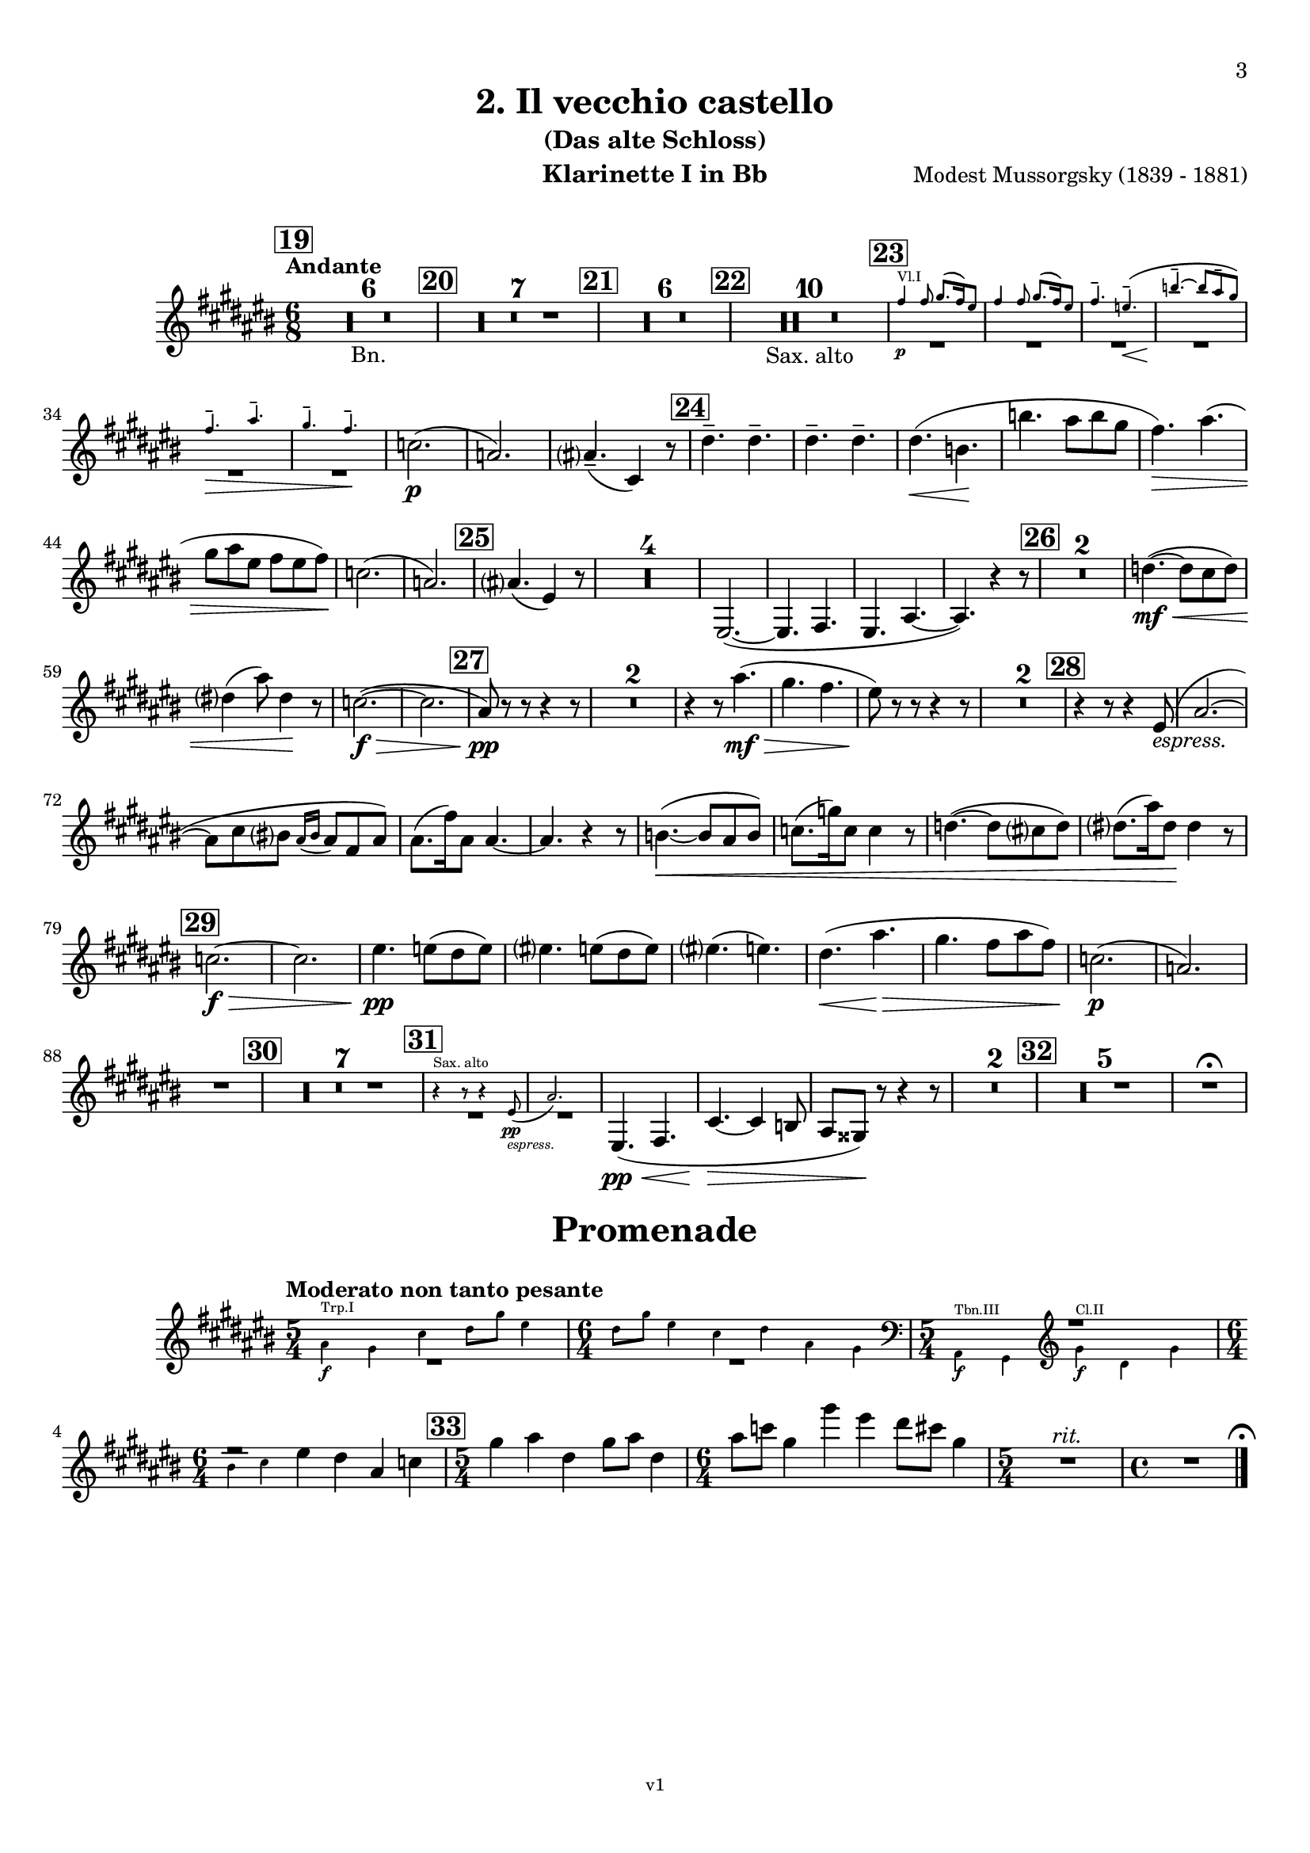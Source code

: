 \version "2.24.1"
\language "deutsch"

\paper {
    top-margin = 10\mm
    bottom-margin = 10\mm
    left-margin = 10\mm
    right-margin = 10\mm
    ragged-last = ##f
}

\header {
  title = "2. Il vecchio castello"
  subtitle = "(Das alte Schloss)"
  composerShort = "Modest Mussorgsky"
  composer = "Modest Mussorgsky (1839 - 1881)"
  version = "v1"
}

% Adapt this for automatic line-breaks
% mBreak = {}
% pBreak = {}
mBreak = { \break }
pBreak = { \pageBreak }
#(set-global-staff-size 18)

% Useful snippets
pCresc = _\markup { \dynamic p \italic "cresc." }
mfDim = _\markup { \dynamic mf \italic "dim." }
fCantabile = _\markup { \dynamic f \italic "cantabile" }
smorz = _\markup { \italic "smorz." }
sempreFf = _\markup { \italic "sempre" \dynamic ff }
ffSempre = _\markup { \dynamic ff \italic "sempre" }
sempreFff = _\markup { \italic "sempre" \dynamic fff }
pocoF = _\markup { \italic "poco" \dynamic f }
ffz = _\markup { \dynamic { ffz } } 
ffp = _\markup { \dynamic { ffp } } 
crescMolto = _\markup { \italic "cresc. molto" }
pMoltoCresc = _\markup { \dynamic p \italic "molto cresc." }
sempreCresc = _\markup { \italic "sempre cresc." }
ppEspr = _\markup { \dynamic pp \italic "espr." }
ppiuEspress = _\markup { \dynamic p \italic "più espress." }
pocoCresc = _\markup { \italic "poco cresc." }
espress = _\markup { \italic "espress." }
mfEspress = _\markup { \dynamic mf \italic "espress." }
pEspress = _\markup { \dynamic p \italic "espress." }
string = ^\markup { \italic "string." }
stringendo = ^\markup { \italic "stringendo" }
pocoString = ^\markup { \italic "poco string." }
sempreStringendo = ^\markup { \italic "sempre stringendo" }
sempreString = ^\markup { \italic "sempre string." }
tuttaForza = _\markup { \italic "tutta forza" }
allargando = _\markup { \italic "allargando" }
pocoMenoMosso = ^\markup {\italic \bold {"Poco meno mosso."} }
rit = ^\markup {\italic {"rit."} }
rall = ^\markup {\italic {"rall."} }
riten = ^\markup {\italic {"riten."} }
ritATempo = ^\markup { \center-align \italic {"  rit. a tempo"} }
aTempo = ^\markup { \italic {"a tempo"} }
moltoRit = ^\markup { \italic {"molto rit."} }
pocoRit = ^\markup {\italic {"poco rit."} }
pocoRiten = ^\markup {\italic {"poco riten."} }
sec = ^\markup {\italic {"sec."} }
pocoRall = ^\markup {\italic {"poco rall."} }
pocoAPocoRall = ^\markup {\italic {"poco a poco rall."} }
pocoAPocoAccel = ^\markup {\italic {"poco a poco accel."} }
pocoAPocoAccelAlD = ^\markup {\italic {"poco a poco accel. al D"} }
sempreAccel = ^\markup {\italic {"sempre accel."} }
solo = ^\markup { "Solo" }
piuF = _\markup { \italic "più" \dynamic f }
piuP = _\markup { \italic "più" \dynamic p }
lento = ^\markup { \italic "Lento" }
accel = ^\markup { \bold { "accel." } }
tempoPrimo = ^\markup { \italic { "Tempo I" } }

% Adapted from http://lsr.di.unimi.it/LSR/Snippet?id=655
% Make title, subtitle, instrument appear on pages other than the first
#(define (part-not-first-page layout props arg)
   (if (not (= (chain-assoc-get 'page:page-number props -1)
               (ly:output-def-lookup layout 'first-page-number)))
       (interpret-markup layout props arg)
       empty-stencil))

\paper {
  oddHeaderMarkup = \markup
  \fill-line {
    " "
    \on-the-fly #part-not-first-page \fontsize #-1.0 \concat {
      \fromproperty #'header:composerShort
      "     -     "
      \fromproperty #'header:title
      "     -     "
      \fromproperty #'header:instrument
    }
    \if \should-print-page-number \fromproperty #'page:page-number-string
  }
  evenHeaderMarkup = \markup
  \fill-line {
    \if \should-print-page-number \fromproperty #'page:page-number-string
    \on-the-fly #part-not-first-page \fontsize #-1.0 \concat {
      \fromproperty #'header:composerShort
      "     -     "
      \fromproperty #'header:title
      "     -     "
      \fromproperty #'header:instrument
    }
    " "
  }
  oddFooterMarkup = \markup
  \fill-line \fontsize #-2.0 {
    " "
    \fromproperty #'header:version
    " "
  }
  % Distance between title stuff and music
  markup-system-spacing.basic-distance = #4
  markup-system-spacing.minimum-distance = #4
  markup-system-spacing.padding = #4
  % Distance between music systems
  system-system-spacing.basic-distance = #13
  system-system-spacing.minimum-distance = #13
  % system-system-spacing.padding = #10
  
  % Always print page numbers, starting with 3, on each part
  first-page-number = #3
  print-first-page-number = ##t
  bookpart-level-page-numbering = ##t
}

\layout {
  \context {
    \Staff
    % This allows the use of \startMeasureCount and \stopMeasureCount
    % See https://lilypond.org/doc/v2.23/Documentation/snippets/repeats#repeats-numbering-groups-of-measures
    \consists #Measure_counter_engraver
    % \RemoveAllEmptyStaves
  }
}

% ---------------------------------------------------------

il_veccio_castello_clarinet_I = {
  \set Score.rehearsalMarkFormatter = #format-mark-box-numbers
  \accidentalStyle Score.modern-cautionary
  \defaultTimeSignature
  \compressEmptyMeasures
  \time 6/8
  \tempo "Andante"
  \key d \major
  \clef violin
  \relative c'' {
    % cl1 p3 1
    \mark #19
    R2.*6_"Bn." |
    \mark #20
    R2.*7 |
    \mark #21
    R2.*6 |
    \mark #22
    R2.*10_"Sax. alto" |
    \mark #23
    <<
      {
        \override MultiMeasureRest.staff-position = #-6
        R2.*6 |
        \revert MultiMeasureRest.staff-position
      }
      % Transposition adapted to clarinet (written in C)
      \new CueVoice \transpose a, c \relative {
        \stemUp
        \voiceOne
        e''4\p^"Vl.I" e8 fis8.( e16) dis8 |
        e4 e8 fis8.( e16) dis8 |
        e4.-- d--\<( |
        a'4.--~\! a8 gis-- fis) |
        \mBreak

        % cl1 p3 2
        e4.--\> gis-- |
        fis4.-- e--\! |
        \stemNeutral
      }
    >>
    des2.(\p |
    b2.) |
    h4.--( d,4) r8 |
    \mark #24
    \repeat unfold 4 e'4.-- |
    e4.(\< c\! |
    c'4. h8 c a |
    g4.)\> h4.( |
    \mBreak
    
    % cl1 p3 3
    a8 h fis g fis g)\! |
    des2.( |
    b2.) |
    \mark #25 h4.( fis4) r8 |
    R2.*4 |
    fis,2.~( |
    fis4. g |
    fis4. h~ |
    h4.) r4 r8 |
    \mark #26 |
    R2.*2 |
    es'4.~(\mf\<  es8 d es) |
    \mBreak
    
    % cl1 p3 4
    e4( h'8) e,4\! r8 |
    des2.~(\f\> |
    des2. |
    \mark #27 h8)\pp r r r4 r8 |
    R2.*2 
    r4 r8 h'4.(\mf\> |
    a4. g |
    fis8)\! r r r4 r8 |
    R2.*2 |
    \mark #28
    r4 r8 r4 fis,8(\espress |
    h2.~ |
    \mBreak
    
    % cl1 p3 5
    h8 d cis? \appoggiatura {h16 cis16} h8 g h) |
    h8.( g'16) h,8 h4.~ |
    h4. r4 r8 |
    c4.~(\< c8 h c) |
    des8.( as'16) des,8 des4 r8 |
    es4.~( es8 d es) |
    e8.( h'16) e,8\! e4 r8 |
    \mBreak
    
    % cl1 p3 6
    \mark #29
    des2.~\f\> |
    des2. |
    fis4.\pp f8( e f) |
    fis4. f8( e f) |
    fis4.( f) |
    e4.(\< h'\> |
    a4. g8 h g) |
    des2.(\p |
    b2.) |
    \mBreak
    
    % cl1 p3 7
    R2. |
    \mark #30
    R2.*7 |
    \mark #31
    <<
      {
        \override MultiMeasureRest.staff-position = #-6
        R2.*2 |
        \revert MultiMeasureRest.staff-position
      }
      % Transposition adapted to clarinet (written in Es)
      \new CueVoice \transpose a dis \relative {
        \stemUp
        r4^"Sax. alto" r8 r4 c''8(\pp\espress |
        f2.) |
        \stemNeutral
      }
    >>
    fis,4.(\pp\< g |
    d'4.~\> d4 c8 |
    h8 ais) \! r r4 r8 |
    R2.* 2 |
    \mark #32
    R2.*5 |
    R2.\fermata |
  }
}

il_veccio_castello_clarinet_II = {
  \set Score.rehearsalMarkFormatter = #format-mark-box-numbers
  \accidentalStyle Score.modern-cautionary
  \defaultTimeSignature
  \compressEmptyMeasures
  \time 6/8
  \tempo "Andante"
  \key d \major
  \clef violin
  \relative c'' {
    % cl2 p3 1
    \mark #19
    R2.*6_"Bn." |
    \mark #20
    R2.*7 |
    \mark #21
    R2.*6 |
    \mark #22
    R2.*10_"Sax. alto" |
    \mark #23
    <<
      {
        \override MultiMeasureRest.staff-position = #-6
        R2.*6 |
        \revert MultiMeasureRest.staff-position
      }
      % Transposition adapted to clarinet (written in C)
      \new CueVoice \transpose a, c \relative {
        \stemUp
        \voiceOne
        e''4\p^"Vl.I" e8 fis8.( e16) dis8 |
        e4 e8 fis8.( e16) dis8 |
        e4.-- d--\<( |
        a'4.--~\! a8 gis-- fis) |
        \mBreak

        % cl2 p3 2
        e4.--\> gis-- |
        fis4.-- e--\! |
        \stemNeutral
      }
    >>
    b2.(\p |
    fis2.) |
    fis4.--( h,4) r8 |
    \mark #24
    \repeat unfold 4 c'4.-- |
    c4.(\< a\! |
    c4. h8 c a |
    g4.)\> h4.( |
    \mBreak
    
    % cl2 p3 3
    a8 h fis g fis g)\! |
    b2.( |
    fis2.) |
    \mark #25 fis4.( d4) r8 |
    R2.*4 |
    <<
      {
        \override MultiMeasureRest.staff-position = #2
        R2.*6 |
        \revert MultiMeasureRest.staff-position
      }
      \new CueVoice \relative {
        \voiceTwo
        \stemDown
        fis2.~(\p^"Cl.I" |
        fis4. g |
        fis4. h~ |
        h4.) r |
        \stemNeutral
      }
    >>
    \mark #26
    R2.*2
    \mBreak
    
    % cl2 p3 4
    es'4.~(\mf\< es8 d es) |
    e4( h'8) e,4\! r8 |
    fis,2.~(\f\> |
    fis2. |
    \mark #27 h8)\pp r r r4 r8 |
    R2.*2 
    r4 r8 h4.(\mf\> |
    a4. g |
    fis8)\! r r r4 r8 |
    \mBreak
    
    % cl2 p3 5
    R2.*2 |
    \mark #28
    R2. |
    fis,2.~(\p |
    fis4. g |
    d'2.~ |
    d4.) r4 r8 |
    R2.*4
    \mark #29
    fis2.~\f\> |
    fis2. |
    fis4.\pp f8( e f) |
    fis4. f8( e f) |
    \mBreak
    
    % cl2 p3 6
    ges4.( f) |
    e4.\(\< h'\> |
    a4. g8( h g)\) |
    b2.(\p |
    fis2.) |
    R2. |
    \mark #30
    R2.*7 |
    \mark #31
    R2.*7
    \mark #32
    R2.*5
    R2.\fermata
    \bar "|."
  }
}

il_veccio_castello_saxophone_alto = {
  \set Score.rehearsalMarkFormatter = #format-mark-box-numbers
  \accidentalStyle Score.modern-cautionary
  \defaultTimeSignature
  \compressEmptyMeasures
  \time 6/8
  \tempo "Andante"
  \key as \major
  \clef violin
  \relative c'' {
    % sax p1 1
    \mark #19
    <<
      {
        \override MultiMeasureRest.staff-position = #2
        R2.*6 |
        \revert MultiMeasureRest.staff-position
      }
      % Transposition fits for alto saxophone (written in Es)
      \new CueVoice \transpose c c \relative {
        \stemDown
        \voiceOne
        \clef bass
        r4. c4.->~^"Fag. Solo" |
        c4 \repeat unfold 4 { c8-.-- } |
        c8.( des16) c8  es-.( des-. c-.) |
        b8.( c16) b8  des-.( c-. b-.) |
        as4( b8 c b as) |
        \mBreak
        
        % sax p2 1
        g8.( as16) g8 b-.( as-. g-.) |
        \clef violin
        \stemNeutral
      }
    >>
    \mark #20
    r4^"Sax."^"molto cantabile con dolore" r8 r4\solo c8(\p_"vibrato" |
    f2.~)( |
    % Score says this is has a slur, not just a grace, dito for following
    f8 as g? \appoggiatura { f16 g } f8 des f |
    \mBreak
    
    % sax p2 2
    f4-.) c8( es4.~ |
    es8 des c \appoggiatura c des c b |
    c8-> f,4~ f4.~ |
    f8 g as \appoggiatura { b16 c } b8 as g |
    \mark #21
    as4. f~ |
    \mBreak
    
    % sax p2 3
    f4) r8 r4 r8 |
    R2.*3 |
    r4 r8 r4 c'8(\p |
    \mark #22
    f2.~ |
    f8 as g? \appoggiatura { f16 g } f8 des f |
    f4-.) c8( des4.~ |
    \mBreak
    
    % sax p2 4
    des8\< es f ges as b\! |
    es,4.~ es8\> f ges |
    f4) c8( f4 es8\! |
    des4. c8 b as) |
    g?8.( as16) g8 b8( as) g |
    \mBreak
    
    % sax p2 5
    as4.( f4.~ |
    f4) r8 r4 r8 |
    \mark #23
    R2.*6 |
    c'4.(\p b4 as8) |
    g?8.( as16) g8 b8( as) g |
    \mBreak
    
    % sax p2 6
    as4.--( f4) r8 |
    \mark #24
    R2.*6 |
    c'4.(\espress b4 as8) |
    g?8.( as16) g8 b8( as) g |
    \mark #25
    as4.( f4) r8 |
    R2.*8 |
    \mBreak
    
    % sax p2 7
    \mark #26
    R2.*6 |
    \mark #27
    <<
      {
        \override MultiMeasureRest.staff-position = #-6
        R2.*4 |
        \revert MultiMeasureRest.staff-position
      }
      % Transposition adapted to Sax (written in C)
      \new CueVoice \transpose dis, c \relative {
        \stemUp
        \voiceOne
        c''4.--\pp^"Hb.I" h8( b h) |
        c4.-- h8( b h) |
        c4.( h |
        b4.) f'( |
        es4. des) |
        \stemNeutral
      }
    >>
    c'4.(\espress b4 as8) |
    \mBreak
    
    % sax p2 8
    g?8.( as16) g8 b8( as) g |
    as4.--( f4) r8 |
    \mark #28
    R2.*9 |
    \mark #29
    R2.*5 |
    <<
      {
        \override MultiMeasureRest.staff-position = #-6
        R2.*2 |
        \revert MultiMeasureRest.staff-position
      }
      % Transposition adapted to Sax (written in C)
      \new CueVoice \transpose es, c \relative {
        \stemUp
        \voiceOne
        r4.^"Fl.I" gis''4.( |
        fis4. e8 gis e) |
        \stemNeutral
      }
    >>
    \mBreak
    
    % sax p2 9
    c'4.(\espress b8 c as) |
    g?8.( as16) g8 b8( as g) |
    R2. |
    \mark #30
    R2.*6 |
    <<
      {
        \override MultiMeasureRest.staff-position = #-12
        R2. |
        \revert MultiMeasureRest.staff-position
      }
      % Transposition adapted to Sax (written in C)
      \new CueVoice \transpose dis, c \relative {
        \voiceTwo
        \stemUp
        <<
        { ais8.(^"Viol.I" h16) ais8 cis8( h) ais | }
        { ais'8.( h16) ais8 cis8( h) ais | }
        >>
        \stemNeutral
      }
    >>
    \mark #31
    r4 r8 r4^"Sax" c8(\pp\espress |
    \mBreak
    
    % sax p2 10
    f2.~)( |
    f8\< as g? \appoggiatura { f16 g } f8 des f |
    f4-.)\! c8( es4.~ |
    es8\> des c \appoggiatura c des c b |
    c8->\! f,4~ f4) r8 |
    R2. |
    \mBreak
    
    % sax p2 11
    \mark #32
    des'4--\p\> r8 c4-- r8\! |
    R2. |
    ces4-- r8 b4-- r8 |
    r4 r8 r4 c8(\f |
    f2.~\> |
    f4.~ f4)\fermata\! r8 |
    \bar "|."
  }
}

promenade_clarinet_I = {
  \set Score.rehearsalMarkFormatter = #format-mark-box-numbers
  \accidentalStyle Score.modern-cautionary
  \defaultTimeSignature
  \compressEmptyMeasures
  \time 5/4
  \tempo "Moderato non tanto pesante"
  \key d \major
  \clef violin
  \relative c'' {
    % cl1 p3 1
    <<
      {
        \override MultiMeasureRest.staff-position = #-6
        R1*5/4 |
        \time 6/4
        R1*6/4 |
        \time 5/4
        \override MultiMeasureRest.staff-position = #2
        R1*5/4 |
        \time 6/4
        fis2\rest
        \revert MultiMeasureRest.staff-position
      }
      \new CueVoice \transpose a, c \relative {
        \stemDown
        gis'4\f^"Trp.I" fis h cis8 fis dis4 |
        \time 6/4
        cis8 fis dis4 h cis gis fis |
        \time 5/4
        \clef bass gis,,4\f^"Tbn.III" fis \clef violin fis''\f^"Cl.II" cis fis |
        \mBreak
        
        % cl1 p3 2
        \time 6/4
        ais4 h
        \stemNeutral
      }
    >>
    
    fis4 e h des |
    \mark #33
    \time 5/4
    a'4 h e, a8 h e,4 |
    \time 6/4
    h'8 des a4 a' fis e8 d a4 |
    \time 5/4
    R1*5/4\rit
    \time 4/4
    R1
    % Magic taken from https://lsr.di.unimi.it/LSR/Item?id=10
    % for a fermata hovering over the last bar line
    \context Staff  {
      \bar "|."
      \override Score.TextMark.self-alignment-X = #CENTER
      \textEndMark \markup { \musicglyph "scripts.ufermata" }
    }
  }
}

promenade_clarinet_II = {
  \set Score.rehearsalMarkFormatter = #format-mark-box-numbers
  \accidentalStyle Score.modern-cautionary
  \defaultTimeSignature
  \compressEmptyMeasures
  \time 5/4
  \tempo "Moderato non tanto pesante"
  \key d \major
  \clef violin
  \relative c'' {
    % cl1 p3 1
    <<
      {
        \override MultiMeasureRest.staff-position = #-6
        R1*5/4 |
        \time 6/4
        R1*6/4 |
        \time 5/4
        f,,2\rest
        \revert MultiMeasureRest.staff-position
      }
      \new CueVoice \transpose a, c \relative {
        \stemDown
        gis'4\f^"Trp.I" fis h cis8 fis dis4 |
        \time 6/4
        cis8 fis dis4 h cis gis fis |
        \time 5/4
        \clef bass gis,,4\f^"Tbn.III" fis 
        \stemNeutral
      }
    >>
    \clef violin
    a'4\f e a |
    \time 6/4
    \mBreak
    
    % cl1 p3 2
    cis?4 d d h r r |
    \mark #33
    \time 5/4
    a'4 h e, a8 h e,4 |
    \time 6/4
    h'8 cis? a4 a' fis e8 d a4 |
    \time 5/4
    R1*5/4\rit
    \time 4/4
    R1 |
    % Magic taken from https://lsr.di.unimi.it/LSR/Item?id=10
    % for a fermata hovering over the last bar line
    \context Staff  {
      \bar "|."
      \override Score.TextMark.self-alignment-X = #CENTER
      \textEndMark \markup { \musicglyph "scripts.ufermata" }
    }
  }
}
% ---------------------------------------------------------

%{
\bookpart {
  \header{
    instrument = "Klarinette I und II in Bb"
  }
  \score {
    \new GrandStaff \with {
        \RemoveAllEmptyStaves
    }
    <<
      \new Staff  {
        \transpose b a \clarinet_I
      }
      \new Staff \with {
        \RemoveAllEmptyStaves
      } {
        \transpose b a \clarinet_II
      }
    >>
  }
}
%}

\bookpart {
  \header{
    instrument = "Klarinette I in Bb"
  }
  \score {
    \new Staff {
      \transpose b a \il_veccio_castello_clarinet_I
    }
  }

  \markup \fill-line { \fontsize #4 " " }
  \markup \fill-line { \fontsize #4 \bold \center-column { "Promenade" } }

  \score {
    \new Staff {
      \transpose b a \promenade_clarinet_I
    }
  }
}

\bookpart {
  \header{
    instrument = "Klarinette II in Bb"
  }
  \score {
    \new Staff {
      \transpose b a \il_veccio_castello_clarinet_II
    }
  }

  \markup \fill-line { \fontsize #4 " " }
  \markup \fill-line { \fontsize #4 \bold \center-column { "Promenade" } }

  \score {
    \new Staff {
      \transpose b a \promenade_clarinet_II
    }
  }
}

\bookpart {
  \paper {
    print-first-page-number = ##f 
  }
  \header{
    instrument = "Altsaxophon in Bb"
  }
  \score {
    \new Staff {
      \transpose b dis \il_veccio_castello_saxophone_alto
    }
  }
}
